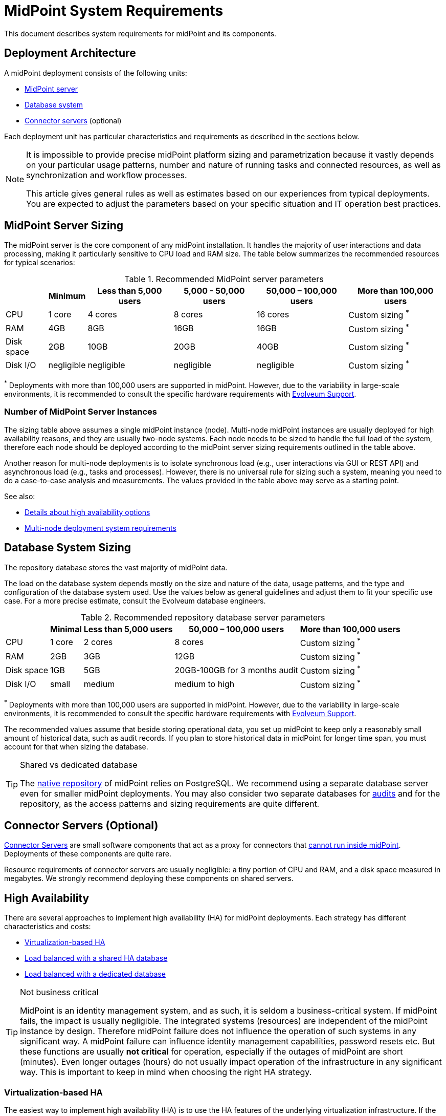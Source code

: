 = MidPoint System Requirements
:page-nav-title: System Requirements
:page-wiki-name: System Requirements
:page-wiki-id: 3145846
:page-wiki-metadata-create-user: mamut
:page-wiki-metadata-create-date: 2011-09-27T13:44:16.115+02:00
:page-wiki-metadata-modify-user: petr.gasparik
:page-wiki-metadata-modify-date: 2020-07-15T11:06:14.784+02:00
:page-upkeep-status: green
:page-toc: top
:page-description: Recommended system sizing and infrastructure configuration for midPoint deployment in various scenarios
:page-keywords: system requirements, sizing, infrastructure, clustering

This document describes system requirements for midPoint and its components.

== Deployment Architecture

A midPoint deployment consists of the following units:

* <<midpoint_server_sizing,MidPoint server>>

* <<database_system_sizing,Database system>>

* <<connector_servers_sizing,Connector servers>> (optional)

Each deployment unit has particular characteristics and requirements as described in the sections below.

[NOTE]
====
It is impossible to provide precise midPoint platform sizing and parametrization
because it vastly depends on your particular usage patterns,
number and nature of running tasks and connected resources,
as well as synchronization and workflow processes.

This article gives general rules as well as estimates based on our experiences from typical deployments.
You are expected to adjust the parameters based on your specific situation and IT operation best practices.
====

[[midpoint_server_sizing]]
== MidPoint Server Sizing

The midPoint server is the core component of any midPoint installation.
It handles the majority of user interactions and data processing, making it particularly sensitive to CPU load and RAM size.
The table below summarizes the recommended resources for typical scenarios:

// TODO: Are the disk size values still valid for 4.9+, with all the new caching?
//(or probably the DB disk size, but the question stands) 2025-07-08 @dakle
.Recommended MidPoint server parameters
[%autowidth]
|===
|  | Minimum | Less than 5,000 users | 5,000 - 50,000 users | 50,000 – 100,000 users | More than 100,000 users

| CPU
| 1 core
| 4 cores
| 8 cores
| 16 cores
| Custom sizing ^*^


| RAM
| 4GB
| 8GB
| 16GB
| 16GB
| Custom sizing ^*^


| Disk space
| 2GB
| 10GB
| 20GB
| 40GB
| Custom sizing ^*^


| Disk I/O
| negligible
| negligible
| negligible
| negligible
| Custom sizing ^*^


|===

^*^ Deployments with more than 100,000 users are supported in midPoint.
However, due to the variability in large-scale environments, it is recommended to consult the specific hardware requirements with link:https://evolveum.com/services/consulting-services/[Evolveum Support].

=== Number of MidPoint Server Instances

The sizing table above assumes a single midPoint instance (node).
Multi-node midPoint instances are usually deployed for high availability reasons, and they are usually two-node systems.
Each node needs to be sized to handle the full load of the system, therefore each node should be deployed according to the midPoint server sizing requirements outlined in the table above.

Another reason for multi-node deployments is to isolate synchronous load (e.g., user interactions via GUI or REST API) and asynchronous load (e.g., tasks and processes).
However, there is no universal rule for sizing such a system, meaning you need to do a case-to-case analysis and measurements.
The values provided in the table above may serve as a starting point.

See also:

* <<high-availability,Details about high availability options>>
* <<multi-node-deployment,Multi-node deployment system requirements>>

[[database_system_sizing]]
== Database System Sizing

// TODO reference native repo docs, when sizing is written for it:
// xref:/midpoint/reference/repository/native-postgresql/postgresql-configuration/#db-server-sizing[]
// checked on 2025-07-08, not written yet. @dakle

The repository database stores the vast majority of midPoint data.

The load on the database system depends mostly on the size and nature of the data, usage patterns, and the type and configuration of the database system used.
Use the values below as general guidelines and adjust them to fit your specific use case.
For a more precise estimate, consult the Evolveum database engineers.

.Recommended repository database server parameters
[%autowidth]
|===
|  | Minimal | Less than 5,000 users | 50,000 – 100,000 users | More than 100,000 users

| CPU
| 1 core
| 2 cores
| 8 cores
| Custom sizing ^*^

| RAM
| 2GB
| 3GB
| 12GB
| Custom sizing ^*^

| Disk space
| 1GB
| 5GB
| 20GB-100GB for 3 months audit
| Custom sizing ^*^

| Disk I/O
| small
| medium
| medium to high
| Custom sizing ^*^

|===

^*^ Deployments with more than 100,000 users are supported in midPoint.
However, due to the variability in large-scale environments, it is recommended to consult the specific hardware requirements with link:https://evolveum.com/services/consulting-services/[Evolveum Support].

The recommended values assume that beside storing operational data, you set up midPoint to keep only a reasonably small amount of historical data, such as audit records.
If you plan to store historical data in midPoint for longer time span, you must account for that when sizing the database.

[TIP]
.Shared vs dedicated database
====
The xref:/midpoint/reference/repository/native-postgresql/[native repository] of midPoint relies on PostgreSQL.
We recommend using a separate database server even for smaller midPoint deployments.
You may also consider two separate databases for xref:/midpoint/reference/security/audit/#separate-repository-configuration-for-audit[audits] and for the repository, as the access patterns and sizing requirements are quite different.
====

[[connector_servers_sizing]]
== Connector Servers (Optional)

xref:/connectors/connid/1.x/connector-server/[Connector Servers] are small software components that act as a proxy for connectors that xref:/connectors/connid/1.x/connector-server/#why-use-a-connector-server[cannot run inside midPoint].
Deployments of these components are quite rare.

Resource requirements of connector servers are usually negligible:
a tiny portion of CPU and RAM, and a disk space measured in megabytes.
We strongly recommend deploying these components on shared servers.

== High Availability

There are several approaches to implement high availability (HA) for midPoint deployments.
Each strategy has different characteristics and costs:

* <<virtualization_based_HA,Virtualization-based HA>>

* <<load_balanced_shared,Load balanced with a shared HA database>>

* <<load_balanced_dedicated,Load balanced with a dedicated database>>

[TIP]
.Not business critical
====
MidPoint is an identity management system, and as such, it is seldom a business-critical system.
If midPoint fails, the impact is usually negligible.
The integrated systems (resources) are independent of the midPoint instance by design.
Therefore midPoint failure does not influence the operation of such systems in any significant way.
A midPoint failure can influence identity management capabilities, password resets etc.
But these functions are usually *not critical* for operation, especially if the outages of midPoint are short (minutes).
Even longer outages (hours) do not usually impact operation of the infrastructure in any significant way.
This is important to keep in mind when choosing the right HA strategy.
====

[[virtualization_based_HA]]
=== Virtualization-based HA

The easiest way to implement high availability (HA) is to use the HA features of the underlying virtualization infrastructure.
If the host machine running the midPoint virtual machine fails, it is easy to fail over the entire virtual machine to a different host.
There will be some downtime during the failover process (usually a few minutes).
However, since midPoint is not a critical system, this downtime is generally acceptable.

This is a cost-efficient failover strategy, especially if midPoint and the database run on the same virtual machine.

In this scenario, midPoint is set up to run in a single-node configuration (default), and no extra configuration is necessary.
The HA mechanisms are completely transparent.
MidPoint has internal mechanisms to recover from system outages, which will be automatically utilized in this setup after the failover.

[[load_balanced_shared]]
=== Load Balanced with a Shared HA Database

In this scenario, multiple instances of midPoint servers are load balanced at the HTTP layer using a standard HTTP load balancer (in the link:https://en.wikipedia.org/wiki/Load_balancing_(computing)#Persistence[sticky mode]).
All midPoint servers connect to the same database, which has internal HA mechanisms.
MidPoint shares the database engine with other applications.

This setup assumes the use of a shared database instance that already has HA mechanisms in place.
Since this database is shared with several applications, link:https://www.geeksforgeeks.org/system-design/active-passive-active-active-architecture-for-high-availability-system/[active-active] HA mechanisms are justifiable, as the cost of the HA setup is divided among multiple applications.

[[load_balanced_dedicated]]
=== Load Balanced with a Dedicated Database

In this scenario, multiple instances of midPoint servers are load balanced at the HTTP layer using a standard HTTP load balancer (in the link:https://en.wikipedia.org/wiki/Load_balancing_(computing)#Persistence[sticky mode]).
All midPoint servers connect to the same database, which has internal HA mechanisms.
The database engine installation is dedicated to midPoint.

This is the most expensive setup and is seldom justifiable due to the cost of the HA database system.
The usual compromise in this case is to use link:https://www.geeksforgeeks.org/system-design/active-passive-active-active-architecture-for-high-availability-system/[active-passive] database HA strategies. 
Due to the low criticality of midPoint, this is usually acceptable from the operational point of view.

== Software Requirements

Refer to the xref:/midpoint/release/[midPoint Releases] documentation for software requirements.

== Infrastructure Requirements

When starting an IAM project, you must prepare not only the midPoint servers but also the database and load balancer (if required).
You need access to the infrastructure where these servers are running, as well as to the source and target systems.
In most cases, the infrastructure is prepared by the administrators on the customer site.

=== Basic Single-Node Deployment

The following schema represents a basic deployment environment:

Basic single-node midPoint deployment
image::midpoint-environment-schema-basic.svg["Basic midPoint deployment schema with midPoint and its repository in the center; lines showing access routes to example source and target resources and user's computer. Optional VPN is placed between midPoint and the computer"]

In the center of the schema, the largest rectangle represents a virtual machine, usually running Linux, with the xref:/midpoint/install/bare-installation/distribution/#purpose-and-quality[basic required set of tools] installed.

==== Shared Database Repository

For the database repository (DB), an existing DB server is usually used.
You have access to the database using SQL via TCP/IP from the midPoint server.
Do not forget to configure the firewalls to enable communication over the used ports.

The database needs to be configured prior to midPoint installation so that the person who installs midPoint can configure the midPoint instance correctly.
In the single-node mode, the DB can be placed on a separate DB server.

==== Notification System

If e-mail notifications are needed, access to the SMTP server and an account with send privileges is required.
If you need SMS notifications, you also need access to an SMS gateway and have the account privileges to send SMS.

==== Secure Remote Deployment

If your setup requires access to your midPoint deployment over the public Internet, you need to secure the communication between end users' computers and the midPoint instance.
One of the options is to use a virtual private network (VPN) for everyone who needs to access midPoint.
VPN provides a tunnel from the user's machine to midPoint (or the load balancer before it).

A separate SSH access for troubleshooting purposes is advised, so that you have a chance to examine the situation in case the VPN or the load balancer fail.
We recommend setting up an SSH access to your midPoint nodes.
You can use it to access midPoint configuration files and logs in case something goes wrong.
If you deploy no xref:/midpoint/install/containers/kubernetes/[Kubernetes], though, you do not need SSH to manage the nodes remotely.

==== Resources

Then there are the resources.
There are many different communication protocols the resources may use.
The schema above shows just a couple of the most common ones.

You may have an HR system which is only able to give midPoint CSV files, there may be a more complex system, data of which you can access using SQL, you may need to connect an Active Directory, and so on.
With some resources, such as xref:/connectors/connectors/com.evolveum.polygon.connector.sap.SapConnector/[SAP and JCo], you need to enable API on the target resource, open your firewall on servers where the target system is running, and create an account with appropriate permissions to manage identities.
In certain cases, you may have to deploy a <<connector_servers_sizing,connector server>> to access some special resources.
The list of options is endless and very much depends on what exactly you need to manage with midPoint.

=== Multi-Node Deployment

The situation gets a bit more complex when you deploy midPoint on two or more nodes:

.Deployment of midPoint with two nodes, optional load balancer and VPN, and a few example resources
image::midpoint-environment-schema-HA-two-nodes.svg["MidPoint deployment schema with two midPoint nodes and their shared repository in the center; lines showing access routes to example source and target resources and user's computer. Optional VPN and load balancer are placed between midPoint and the computer"]

==== Work Distribution

In multi-node deployment, the job distribution among the nodes is handled centrally.

The repository DB keeps track of the task states, i.e., which are to be done, in progress, or done.
MidPoint uses the Quartz job scheduling library on each node.
The Quartz library instances use the central job store to ensure that no single task is processed by multiple nodes concurrently.
// TODO link to HA for job store details links @dakle 2025-07-19
The available tasks are picked by the nodes on the first-come-first-served basis, which ensures a reasonably even task distribution.

Refer to xref:/midpoint/reference/tasks/task-manager/[] for details on task handling in midPoint.

==== Communication Among Nodes

Primarily, the nodes communicate with the central repository database rather than among themselves.
One exception is *cache invalidation*.
When a node changes data in the midPoint database, the node informs other nodes about the need to invalidate their cache.
The *communication between nodes runs over HTTPS*.

Refer to the xref:/midpoint/reference/deployment/clustering-ha/#cache-invalidation[article on high-availability deployment] for details about node communication.

==== Node Troubleshooting Access

Identity engineers and midPoint users in general usually do not need to care to which node they are connecting because the nodes are all equal.
If midPoint runs on an infrastructure like Kubernetes and uses xref:/midpoint/operations-manual/#_syslog_logging[remote logging],
you can remotely inspect and manage, diagnose, and fix individual nodes if something goes wrong, without the need to access them directly.
On the other hand, if your nodes store logs locally and you cannot manage them centrally like with Kubernetes,
you need the ability to access a chosen node directly via SSH, for example. 

==== All Nodes Are Created Equal

All nodes need to have the same configuration and access levels regardless of whether you deploy midPoint on 200 nodes or just one.
There must be no differences because *all nodes are created equal*: when one node goes down, others need to replace it in full.

You can check that connections to resource work as expected using `ping`, `telnet`, or `wget`, for instance.

== Environment Requirements

Usually, at least two environments are typically used for the development of an IAM deployment: test and production.
In many cases, there is also a local midPoint installation on the identity engineer's computer and a separate development environment in the customer's infrastructure.

=== Keep the Environments as Similar as Possible

The best practice is to use a configuration that is as similar as possible in all these environments.
However, the environments should also be completely isolated so that the test environment cannot touch production data on a resource.
VPN can be shared.

We recommend having the same operating system, midPoint version, and resource data for all environments.
If _same_ is not possible, as similar as possible is desirable.
Any differences may lead to situations where something is working and is well tested in one environment, but does not work in another.

Regardless of how similar you can keep your environments,
*we suggest you xref:/midpoint/reference/simulation/[simulate every change]* on the production environment before you deploy it.
Using simulations, you can discover issues before they can do any damage to your production data.

If the data are sensitive and cannot be used in the development environment, you can obfuscate them and only use a part of them as a sample.
However, the schema and all attributes that you use need to be used the same way as in the production environment to minimize differences.

When deploying the solution to production, you need to have access to the production environment and the data there.
In this case, it is not necessary to obfuscate data for the test or development environments, because the same identity engineer is responsible for the development, testing and deployment.

[WARNING]
====
Irrespective of whether you use the original or obfuscated data, you need to be able to use production data in the development phase to prevent future issues.

Note that running an IDM project involves consolidating users, changing the data structures, and accessing data in general.
Every discrepancy and exception will surface in production, and you will need to decide how to handle it.
That is why it is best to implement your IDM project when you are not doing acceptance testing, have problems in production, or face hard deadlines.
====

== See Also

* xref:/midpoint/release/[midPoint Releases]

* xref:/midpoint/reference/deployment/clustering-ha/[]
